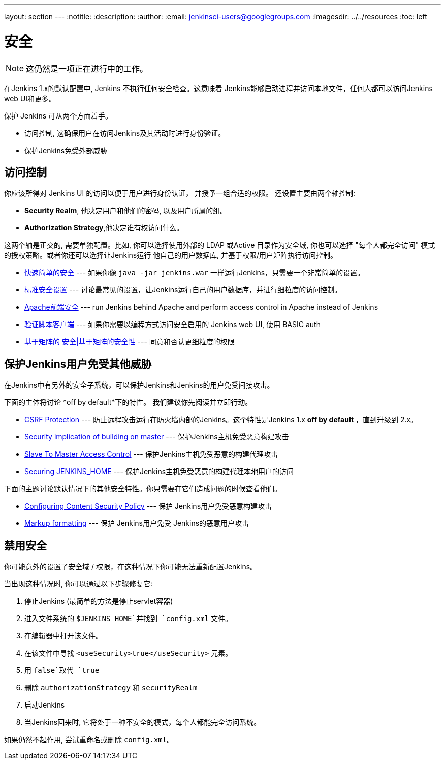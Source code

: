 ---
layout: section
---
ifdef::backend-html5[]
:notitle:
:description:
:author:
:email: jenkinsci-users@googlegroups.com
ifdef::env-github[:imagesdir: ../resources]
ifndef::env-github[:imagesdir: ../../resources]
:toc: left
endif::[]

= 安全

[NOTE]
====
这仍然是一项正在进行中的工作。
====

在Jenkins 1.x的默认配置中, Jenkins 不执行任何安全检查。这意味着 Jenkins能够启动进程并访问本地文件，任何人都可以访问Jenkins web UI和更多。

保护 Jenkins 可从两个方面着手。

* 访问控制, 这确保用户在访问Jenkins及其活动时进行身份验证。
* 保护Jenkins免受外部威胁

== 访问控制

你应该所得对 Jenkins UI 的访问以便于用户进行身份认证，
并授予一组合适的权限。 还设置主要由两个轴控制:

* *Security Realm*, 他决定用户和他们的密码, 以及用户所属的组。
* *Authorization Strategy*,他决定谁有权访问什么。

这两个轴是正交的, 需要单独配置。比如, 你可以选择使用外部的 LDAP 或Active 目录作为安全域, 你也可以选择 "每个人都完全访问" 模式的授权策略。或者你还可以选择让Jenkins运行 他自己的用户数据库, 并基于权限/用户矩阵执行访问控制。


* https://wiki.jenkins-ci.org/display/JENKINS/Quick+and+Simple+Security[快速简单的安全] --- 如果你像 `java -jar jenkins.war` 一样运行Jenkins，只需要一个非常简单的设置。
* https://wiki.jenkins-ci.org/display/JENKINS/Standard+Security+Setup[标准安全设置] --- 讨论最常见的设置，让Jenkins运行自己的用户数据库，并进行细粒度的访问控制。
* https://wiki.jenkins-ci.org/display/JENKINS/Apache+frontend+for+security[Apache前端安全] --- run Jenkins behind Apache and perform access control in Apache instead of Jenkins
* https://wiki.jenkins-ci.org/display/JENKINS/Authenticating+scripted+clients[验证脚本客户端] --- 如果你需要以编程方式访问安全启用的 Jenkins web UI, 使用 BASIC auth
* https://wiki.jenkins-ci.org/display/JENKINS/Matrix-based+security[基于矩阵的 安全|基于矩阵的安全性] --- 同意和否认更细粒度的权限


== 保护Jenkins用户免受其他威胁

在Jenkins中有另外的安全子系统，可以保护Jenkins和Jenkins的用户免受间接攻击。

下面的主体将讨论 *off by default*下的特性。
我们建议你先阅读并立即行动。

* https://wiki.jenkins-ci.org/display/JENKINS/CSRF+Protection[CSRF Protection] --- 防止远程攻击运行在防火墙内部的Jenkins。这个特性是Jenkins 1.x  *off by default* ，直到升级到 2.x。
* https://wiki.jenkins-ci.org/display/JENKINS/Security+implication+of+building+on+master[Security implication of building on master] --- 保护Jenkins主机免受恶意构建攻击
* https://wiki.jenkins-ci.org/display/JENKINS/Slave+To+Master+Access+Control[Slave To Master Access Control] --- 保护Jenkins主机免受恶意的构建代理攻击
* https://wiki.jenkins.io/display/JENKINS/Securing+JENKINS_HOME[Securing JENKINS_HOME] --- 保护Jenkins主机免受恶意的构建代理本地用户的访问

下面的主题讨论默认情况下的其他安全特性。你只需要在它们造成问题的时候查看他们。

* https://wiki.jenkins-ci.org/display/JENKINS/Configuring+Content+Security+Policy[Configuring Content Security Policy] --- 保护 Jenkins用户免受恶意构建攻击
* https://wiki.jenkins-ci.org/display/JENKINS/Markup+formatting[Markup formatting] --- 保护 Jenkins用户免受 Jenkins的恶意用户攻击


== 禁用安全

你可能意外的设置了安全域 / 权限，在这种情况下你可能无法重新配置Jenkins。

当出现这种情况时, 你可以通过以下步骤修复它:

. 停止Jenkins (最简单的方法是停止servlet容器)
. 进入文件系统的 `$JENKINS_HOME`并找到 `config.xml` 文件。
. 在编辑器中打开该文件。
. 在该文件中寻找 `<useSecurity>true</useSecurity>` 元素。
. 用 `false`取代 `true` 
. 删除 `authorizationStrategy` 和 `securityRealm`
. 启动Jenkins
. 当Jenkins回来时, 它将处于一种不安全的模式，每个人都能完全访问系统。

如果仍然不起作用, 尝试重命名或删除 `config.xml`。
